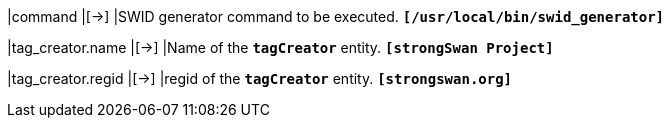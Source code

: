 |command                       |[->]
|SWID generator command to be executed.
 `*[/usr/local/bin/swid_generator]*`

|tag_creator.name              |[->]
|Name of the `*tagCreator*` entity.
 `*[strongSwan Project]*`

|tag_creator.regid             |[->]
|regid of the `*tagCreator*` entity.
 `*[strongswan.org]*`
